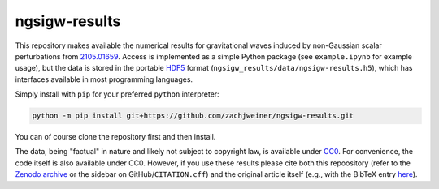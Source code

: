 ngsigw-results
==============

.. image:: https://zenodo.org/badge/668438090.svg
    :target: https://zenodo.org/badge/latestdoi/668438090
.. image:: https://img.shields.io/badge/arXiv-2105.01659-b31b1b.svg
    :target: https://arxiv.org/abs/2105.01659
.. image:: https://img.shields.io/badge/License-CC--0-blue.svg
    :target: http://creativecommons.org/publicdomain/zero/1.0/

This repository makes available the numerical results for gravitational waves induced by non-Gaussian scalar perturbations from `2105.01659 <https://arxiv.org/abs/2105.01659>`_.
Access is implemented as a simple Python package (see ``example.ipynb`` for example usage), but the data is stored in the portable `HDF5 <https://www.hdfgroup.org/solutions/hdf5/>`_ format (``ngsigw_results/data/ngsigw-results.h5``), which has interfaces available in most programming languages.

Simply install with ``pip`` for your preferred ``python`` interpreter:

.. code-block:: bash

    python -m pip install git+https://github.com/zachjweiner/ngsigw-results.git

You can of course clone the repository first and then install.

The data, being "factual" in nature and likely not subject to copyright law, is available under `CC0 <https://creativecommons.org/publicdomain/zero/1.0/>`_.
For convenience, the code itself is also available under CC0.
However, if you use these results please cite both this repoository (refer to the `Zenodo archive <https://zenodo.org/badge/latestdoi/668438090>`_ or the sidebar on GitHub/``CITATION.cff``) and the original article itself (e.g., with the BibTeX entry `here <https://inspirehep.net/literature/1862163>`_).
